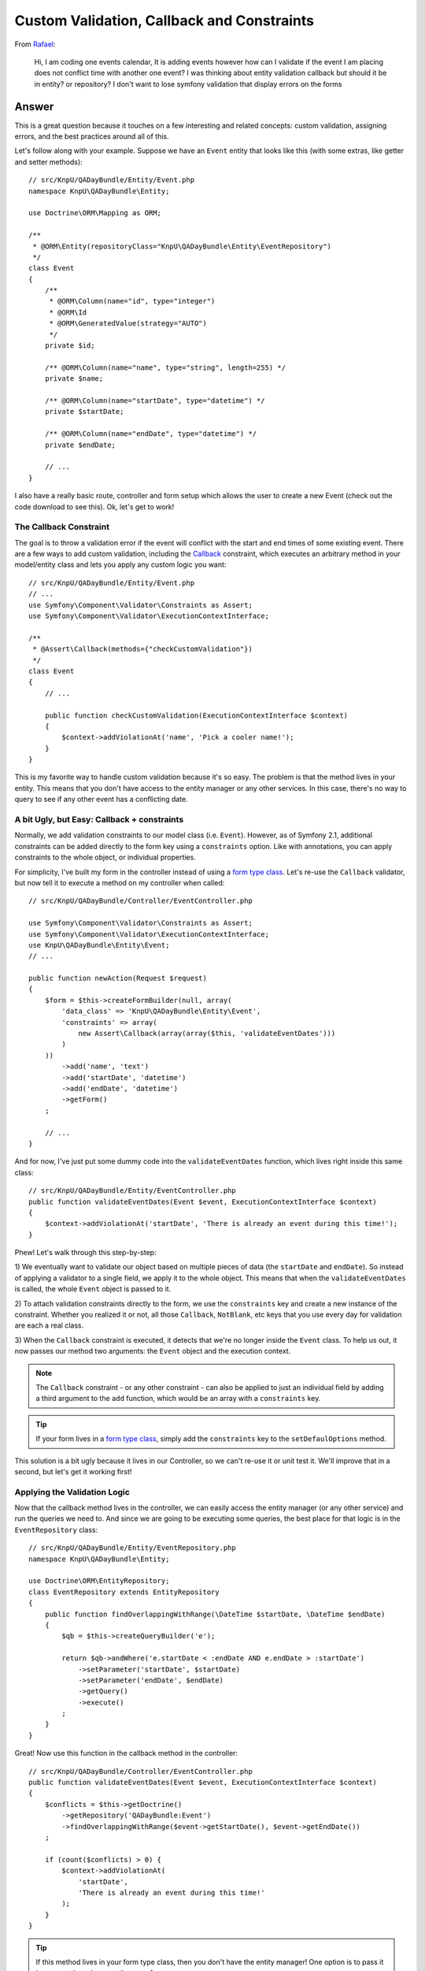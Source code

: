 Custom Validation, Callback and Constraints
===========================================

From `Rafael`_:

    Hi, I am coding one events calendar, It is adding events however how can
    I validate if the event I am placing does not conflict time with another
    one event? I was thinking about entity validation callback but should it
    be in entity? or repository? I don't want to lose symfony validation that
    display errors on the forms

Answer
------

This is a great question because it touches on a few interesting and related
concepts: custom validation, assigning errors, and the best practices around
all of this.

Let's follow along with your example. Suppose we have an ``Event`` entity
that looks like this (with some extras, like getter and setter methods)::

    // src/KnpU/QADayBundle/Entity/Event.php
    namespace KnpU\QADayBundle\Entity;

    use Doctrine\ORM\Mapping as ORM;

    /**
     * @ORM\Entity(repositoryClass="KnpU\QADayBundle\Entity\EventRepository")
     */
    class Event
    {
        /**
         * @ORM\Column(name="id", type="integer")
         * @ORM\Id
         * @ORM\GeneratedValue(strategy="AUTO")
         */
        private $id;

        /** @ORM\Column(name="name", type="string", length=255) */
        private $name;

        /** @ORM\Column(name="startDate", type="datetime") */
        private $startDate;

        /** @ORM\Column(name="endDate", type="datetime") */
        private $endDate;
        
        // ...
    }

I also have a really basic route, controller and form setup which allows
the user to create a new Event (check out the code download to see this).
Ok, let's get to work!

The Callback Constraint
~~~~~~~~~~~~~~~~~~~~~~~

The goal is to throw a validation error if the event will conflict with the
start and end times of some existing event. There are a few ways to add custom
validation, including the `Callback`_ constraint, which executes an arbitrary
method in your model/entity class and lets you apply any custom logic you
want::

    // src/KnpU/QADayBundle/Entity/Event.php
    // ...
    use Symfony\Component\Validator\Constraints as Assert;
    use Symfony\Component\Validator\ExecutionContextInterface;

    /**
     * @Assert\Callback(methods={"checkCustomValidation"})
     */
    class Event
    {
        // ...

        public function checkCustomValidation(ExecutionContextInterface $context)
        {
            $context->addViolationAt('name', 'Pick a cooler name!');
        }
    }

This is my favorite way to handle custom validation because it's so easy.
The problem is that the method lives in your entity. This means that you
don't have access to the entity manager or any other services. In this case,
there's no way to query to see if any other event has a conflicting date.

A bit Ugly, but Easy: Callback + constraints
~~~~~~~~~~~~~~~~~~~~~~~~~~~~~~~~~~~~~~~~~~~~

Normally, we add validation constraints to our model class (i.e. ``Event``).
However, as of Symfony 2.1, additional constraints can be added directly
to the form key using a ``constraints`` option. Like with annotations, you can
apply constraints to the whole object, or individual properties.

For simplicity, I've built my form in the controller instead of using a
`form type class`_. Let's re-use the ``Callback`` validator, but now tell
it to execute a method on my controller when called::

    // src/KnpU/QADayBundle/Controller/EventController.php

    use Symfony\Component\Validator\Constraints as Assert;
    use Symfony\Component\Validator\ExecutionContextInterface;
    use KnpU\QADayBundle\Entity\Event;
    // ...

    public function newAction(Request $request)
    {
        $form = $this->createFormBuilder(null, array(
            'data_class' => 'KnpU\QADayBundle\Entity\Event',
            'constraints' => array(
                new Assert\Callback(array(array($this, 'validateEventDates')))
            )
        ))
            ->add('name', 'text')
            ->add('startDate', 'datetime')
            ->add('endDate', 'datetime')
            ->getForm()
        ;

        // ...
    }

And for now, I've just put some dummy code into the ``validateEventDates``
function, which lives right inside this same class::
    
    // src/KnpU/QADayBundle/Entity/EventController.php
    public function validateEventDates(Event $event, ExecutionContextInterface $context)
    {
        $context->addViolationAt('startDate', 'There is already an event during this time!');
    }

Phew! Let's walk through this step-by-step:

1) We eventually want to validate our object based on multiple pieces of
data (the ``startDate`` and ``endDate``). So instead of applying a validator
to a single field, we apply it to the whole object. This means that when
the ``validateEventDates`` is called, the whole ``Event`` object is passed
to it.

2) To attach validation constraints directly to the form, we use the ``constraints``
key and create a new instance of the constraint. Whether you realized it
or not, all those ``Callback``, ``NotBlank``, etc keys that you use every
day for validation are each a real class.

3) When the ``Callback`` constraint is executed, it detects that we're no
longer inside the ``Event`` class. To help us out, it now passes our method
two arguments: the ``Event`` object and the execution context.

.. note::

    The ``Callback`` constraint - or any other constraint - can also be applied
    to just an individual field by adding a third argument to the ``add``
    function, which would be an array with a ``constraints`` key.

.. tip::

    If your form lives in a `form type class`_, simply add the ``constraints``
    key to the ``setDefaulOptions`` method.

This solution is a bit ugly because it lives in our Controller, so we can't
re-use it or unit test it. We'll improve that in a second, but let's get
it working first!

Applying the Validation Logic
~~~~~~~~~~~~~~~~~~~~~~~~~~~~~

Now that the callback method lives in the controller, we can easily access
the entity manager (or any other service) and run the queries we need to.
And since we are going to be executing some queries, the best place for that
logic is in the ``EventRepository`` class::

    // src/KnpU/QADayBundle/Entity/EventRepository.php
    namespace KnpU\QADayBundle\Entity;

    use Doctrine\ORM\EntityRepository;
    class EventRepository extends EntityRepository
    {
        public function findOverlappingWithRange(\DateTime $startDate, \DateTime $endDate)
        {
            $qb = $this->createQueryBuilder('e');

            return $qb->andWhere('e.startDate < :endDate AND e.endDate > :startDate')
                ->setParameter('startDate', $startDate)
                ->setParameter('endDate', $endDate)
                ->getQuery()
                ->execute()
            ;
        }
    }

Great! Now use this function in the callback method in the controller::

    // src/KnpU/QADayBundle/Controller/EventController.php
    public function validateEventDates(Event $event, ExecutionContextInterface $context)
    {
        $conflicts = $this->getDoctrine()
            ->getRepository('QADayBundle:Event')
            ->findOverlappingWithRange($event->getStartDate(), $event->getEndDate())
        ;

        if (count($conflicts) > 0) {
            $context->addViolationAt(
                'startDate',
                'There is already an event during this time!'
            );
        }
    }

.. tip::

    If this method lives in your form type class, then you don't have the
    entity manager! One option is to pass it in as an option when creating
    your form::
    
        $form = $this->createForm(new EventType, null, array(
            'em' => $this->getDoctrine()->getManager()
        ))

    The ``em`` option is then available in the ``buildForm`` method of the
    form type class::
    
        public function buildForm(FormBuilderInterface $builder, array $options)
        {
            $em = $options['em'];
        }
    
    For this to work, make sure to add ``em`` to the "defaults" in your form
    type's ``setDefaultOptions`` method.

If you try it, it works! It's a bit dirty, but at least our query logic lives
in ``EventRepository``. If you were also handling "edits", you'd also need
to make sure that the result isn't the exact object being saved. But I'll
leave that to you!

Creating a Proper Custom Validation Constraint
----------------------------------------------

There's nothing wrong with what we have so far, but for the sake of reusability,
clean code and unit testing, it can be much better.

The ultimate solution to custom validation is to create your own constraint.
Fortunately, we've already done most of the work. Start by creating a new
``UniqueEventDate`` class::

    // src/KnpU/QADayBundle/Validator/UniqueEventDate.php
    namespace KnpU\QADayBundle\Validator;

    use Symfony\Component\Validator\Constraint;

    /** @Annotation */
    class UniqueEventDate extends Constraint
    {
        public function validatedBy()
        {
            return 'unique_event_date';
        }

        public function getTargets()
        {
            return self::CLASS_CONSTRAINT;
        }
    }

Yep, this class is so simple it's silly. Each custom validation constraint
is actually two classes: one "Constraint" (seen here) that holds some options
and another "Constraint Validator" (shown next) which does all the work. In
fact, you can find these for the built-in constraints, for example ``NotBlank``
and ``NotBlankValidator``.

There are 3 interesting parts to this class:

1) The ``@Annotation`` will eventually allow us to reference this constraints
in the Event class via, well, annotations.

2) The ``validatedBy`` tells Symfony about the "Constraint Validator" that
will actually do the heavy lifting. The ``unique_event_date`` string shouldn't
make sense yet - but it'll be more obvious in a minute.

3) The ``getTargets`` method defines whether this constraint can be applied
to an entire class, a property, or both. Again, since we need multiple values
on ``Event`` in order to make our validation decision, we will apply the
constraint to the entire class.

.. tip::

    This example doesn't use any constraint options. If you do want to see what
    it looks like to have a constraint that has configurable options, see
    the core `Email`_ and `EmailValidator`_ classes.

Next, create the "Constraint Validator" class::

    // src/KnpU/QADayBundle/Validator/UniqueEventDateValidator.php
    namespace KnpU\QADayBundle\Validator;

    use Symfony\Component\Validator\ConstraintValidator;
    use Doctrine\ORM\EntityManager;
    use Symfony\Component\Validator\Constraint;

    class UniqueEventDateValidator extends ConstraintValidator
    {
        private $em;

        public function __construct(EntityManager $em)
        {
            $this->em = $em;
        }

        public function validate($object, Constraint $constraint)
        {
            die('hold on, we\'ll fill finish this in a second...');
        }
    }

In a second, we'll fill this class in and have it do all the validation work.
But first, register it as a service and tag it with a special `validator.constraint_validator`_
tag:

.. code-block:: yaml

    # src/KnpU/QADayBundle/Resources/config/services.yml
    services:
        unique_event_date_validator:
            class: KnpU\QADayBundle\Validator\UniqueEventDateValidator
            arguments:
                - "@doctrine.orm.entity_manager"
            tags:
                -
                    name: validator.constraint_validator
                    alias: unique_event_date

.. note::

    Make sure this ``services.yml`` file is being imported, either by using
    an `imports key`_ in ``app/config/config.yml`` or via a
    `Dependency Injection Extension`_ class (see `Episode 3`_ for more on this).

Notice that the ``alias`` we use with the tag corresponds with the value
that the Constraint class returns in ``validateBy``. This is how Symfony
knows that the ``UniqueEventDateValidator`` is the real muscle behind the
``UniqueEventDate`` constraint.

Ok! Before we fill in the logic in the ``validate`` method, let's try this
out! The new constraint isn't magically activated - we activate it like any
other constraint, with annotations (or YAML, if you prefer)::

    // src/KnpU/QADayBundle/Entity/Event.php
    // ...

    use KnpU\QADayBundle\Validator\UniqueEventDate;

    /**
     * @ORM\Entity(repositoryClass="KnpU\QADayBundle\Entity\EventRepository")
     * @UniqueEventDate()
     */
    class Event
    {
        // ...
    }

When you submit the form, the ``UniqueEventDate`` constraint is triggered,
and ultimately the ``UniqueEventDateValidator::validate`` method is called.
In other words, you'll see our ``die`` statement print.

Ok, let's finish this! Copy the logic from the controller ``validateEventDates``
method and remove it and the ``constraints`` option while you're there.
Paste it into ``UniqueEventDateValidator::validate`` and adjust it accordingly::

    // src/KnpU/QADayBundle/Validator/UniqueEventDateValidator.php
    public function validate($object, Constraint $constraint)
    {
        $conflicts = $this->em
            ->getRepository('QADayBundle:Event')
            ->findOverlappingWithRange($object->getStartDate(), $object->getEndDate())
        ;

        if (count($conflicts) > 0) {
            $this->context->addViolationAt('startDate', 'There is already an event during this time!');
        }
    }

Let's walk through the differences:

1) Since we've injected Doctrine's Entity Manager, we can access it and get
the ``EventRepository`` through ``$this->em``.

2) Since we applied the ``UniqueEventDate`` constraint to the ``Event`` class,
the entire ``Event`` object is passed as the first argument to this method
(i.e. ``$object``).

3) The ``ExecutionContext`` is stored automatically on the ``$this->context``
property.

That's it! When you re-submit the form, the ``UniqueEventDate`` constraint
on ``Event`` activates this method, which does all the work.

Through all of this, one nice thing is that we were always in complete control
of which field our error was attached to. I chose to attach the error to
the ``startDate`` field, but you can use whatever makes sense to you. If
you use the ``addViolation`` method instead, the error will be attached to
the whole form and displayed at the top::

    $this->context->addViolation('There is already an event during this time!');

Ok, start validating!

.. _`Rafael`: https://twitter.com/dextervip
.. _`Callback`: http://symfony.com/doc/current/reference/constraints/Callback.html
.. _`form type class`: http://symfony.com/doc/current/book/forms.html#creating-form-classes
.. _`Expression Builder`: http://docs.doctrine-project.org/en/2.0.x/reference/query-builder.html#the-expr-class
.. _`Email`: https://github.com/symfony/symfony/blob/2.2/src/Symfony/Component/Validator/Constraints/Email.php
.. _`EmailValidator`: https://github.com/symfony/symfony/blob/2.2/src/Symfony/Component/Validator/Constraints/EmailValidator.php
.. _`validator.constraint_validator`: http://symfony.com/doc/current/reference/dic_tags.html#validator-constraint-validator
.. _`imports key`: http://symfony.com/doc/current/book/service_container.html#importing-configuration-with-imports
.. _`Dependency Injection Extension`: http://symfony.com/doc/current/book/service_container.html#importing-configuration-via-container-extensions
.. _`Episode 3`: http://knpuniversity.com/screencast/starting-in-symfony2-episode-3-2-1
